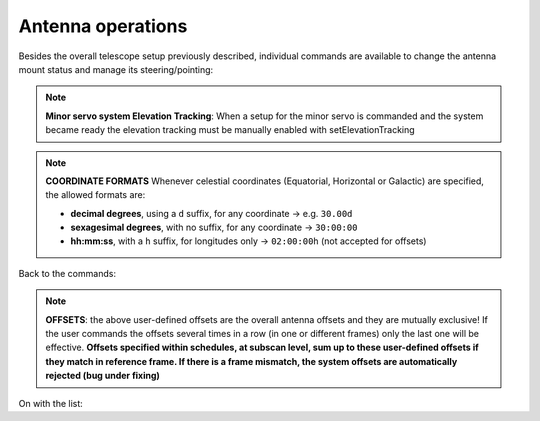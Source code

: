 .. _EN_Antenna-operations:

******************
Antenna operations
******************

Besides the overall telescope setup previously described, individual commands 
are available to change the antenna mount status and manage its 
steering/pointing: 

.. describe:: > antennaReset

   resets the antenna status after a failure, for example after the emergency 
   stop button is released
   

.. describe:: > antennaUnstow

   it only performs the unstow procedure
   

.. describe:: > antennaSetup=[code]
   
   ``code``: ``PRIM`` or ``SEC``

   it unstows the antenna (if it is stowed) then it sets the pointing 
   model and the minor servo system according to the selected receiver. 
   Mount is set to ProgramTrack mode
   

.. describe:: > servoSetup=[code]

   ``code``: CCC (MMC, KKC, QQC) 
   
   it sets the minor servo system only, without affecting other systems

.. note:: **Minor servo system  Elevation Tracking**: When a setup for the minor servo is commanded and the system became ready the elevation tracking must be manually enabled with setElevationTracking

 
.. describe:: > setElevationTracking=[code]
   ``code``: (ON, OFF) 
   
   enable (ON) or disable (OFF) the minor servo system elevation tracking

.. describe:: > antennaTrack

   it sets the mount to ProgramTrack mode, allowing the execution of sidereal 
   tracking, on-off, OTF scans, etc. Even beam-parking acquisitions (i.e. on a 
   fixed Az-El position) can be now performed in ProgramTrack mode by means 
   of the goTo command
   

.. describe:: > goTo=[Az]d,[El]d

   it points the antenna to fixed Az-El positions, yet the mount remains in
   ProgramTrack mode 

   e.g. ``> goTo=180d,45d``
   

.. describe:: > track=[sourcename]

   if the antenna is in ProgramTrack mode and the sourcename is known 
   within the station catalogue (which includes the most commonly observed 
   calibrators), it directly points to the source and tracks it
   
   e.g.  ``> track=3c286``
   

.. describe:: > sidereal=[sourcename],[RA],[Dec],[epoch],[sector]

   if the antenna mode is ProgramTrack, it points to the supplied RA-Dec 
   position and temporarily assigns the sourcename label to it. Epoch can 
   be ``1950``, ``2000`` or ``-1``, the last one meaning that the provided 
   coordinates are precessed to the observing epoch. The sector keyword 
   forces the cable wrap sector, if needed: its value can be ``CW``, ``CCW``
   or ``neutral``. The last option means the system will automatically choose
   the optimal alternative
   
   e.g.   ``> sidereal=src12,319.256d,70.864d,2000,neutral``

.. note:: **COORDINATE FORMATS** 
   Whenever celestial coordinates (Equatorial, Horizontal or Galactic) are 
   specified, the allowed formats are:

   * **decimal degrees**, using a ``d`` suffix, for any coordinate →  e.g.   
     ``30.00d``
     
   * **sexagesimal degrees**, with no suffix, for any coordinate → ``30:00:00``
   
   * **hh:mm:ss**, with a ``h`` suffix, for longitudes only → ``02:00:00h``
     (not accepted for offsets)


Back to the commands:


.. describe:: > goOff=[frame],[beams]  
   
   it slews the antenna to an offset position, wrt a previously commanded 
   target, along the longitude axis of the indicated coordinate frame (``EQ``, 
   ``HOR`` or ``GAL``). The user provides the offset value expressed in 
   beamsizes. If the frame is HOR and target lies beyond the Elevation cutoff 
   limits, the offset is applied in Elevation. 
   
   e.g. ``> goOff=HOR,5``
   

.. describe:: > azelOffsets=[azoff]d,[eloff]d

   it sets user-defined offsets in the Horizontal frame (degrees only).
   The following example sets an azimuth offset to 0.5 degrees and the 
   elevation offset to 0.3 degrees
   
   e.g.  ``> azelOffsets=0.5d,0.3d``


.. describe:: > radecOffsets=[raoff]d,[decoff]d

   it sets user-defined offsets in the Equatorial frame (degrees only).
   The following example sets the right ascension offset to 0.3 degrees and 
   the elevation offset to 0.0 degrees
   
   e.g.  > radecOffsets=0.3d,0.0d
   

.. describe:: > lonlatOffsets=[lonoff]d,[latoff]d

   it sets user-defined offsets in the Galactic frame (degrees only).
   The following example sets the galactic longitude offset to 0.1 degrees and
   the galactic latitude offset to 0.5 degrees
   
   e.g.  ``> lonlatOffsets=0.1d,0.5d``
   
.. note:: **OFFSETS**: the above user-defined offsets are the overall antenna
   offsets and they are mutually exclusive! If the user commands the offsets
   several times in a row (in one or different frames) only the last one will
   be effective. **Offsets specified within schedules, at subscan level, sum 
   up to these user-defined offsets if they match in reference frame. If there 
   is a frame mismatch, the system offsets are automatically rejected (bug 
   under fixing)**


On with the list:


.. describe:: > antennaStop

   it stops the antenna motion, if any, and changes the mount mode to "Stop"
   

.. describe:: > antennaPark

   it stows the antenna
   

.. describe:: > asPark

   it parks the active surface in the reference position 
   

.. describe:: > servoPark

   it stows the minor servo system (notice: after antennaPark, always give 
   this command)
   
